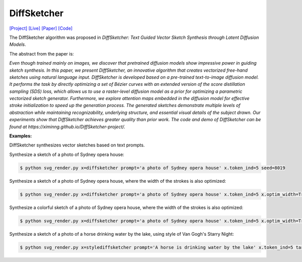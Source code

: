 DiffSketcher
===============

.. _diffsketcher:

`[Project] <https://ximinng.github.io/DiffSketcher-project/>`_ `[Live] <https://neurips.cc/virtual/2023/poster/72425>`_ `[Paper] <https://arxiv.org/abs/2306.14685>`_ `[Code] <https://github.com/ximinng/DiffSketcher>`_

The DiffSketcher algorithm was proposed in *DiffSketcher: Text Guided Vector Sketch Synthesis through Latent Diffusion Models*.

The abstract from the paper is:

`Even though trained mainly on images, we discover that pretrained diffusion models show impressive power in guiding sketch synthesis. In this paper, we present DiffSketcher, an innovative algorithm that creates vectorized free-hand sketches using natural language input. DiffSketcher is developed based on a pre-trained text-to-image diffusion model. It performs the task by directly optimizing a set of Bézier curves with an extended version of the score distillation sampling (SDS) loss, which allows us to use a raster-level diffusion model as a prior for optimizing a parametric vectorized sketch generator. Furthermore, we explore attention maps embedded in the diffusion model for effective stroke initialization to speed up the generation process. The generated sketches demonstrate multiple levels of abstraction while maintaining recognizability, underlying structure, and essential visual details of the subject drawn. Our experiments show that DiffSketcher achieves greater quality than prior work. The code and demo of DiffSketcher can be found at https://ximinng.github.io/DiffSketcher-project/.`

**Examples:**

DiffSketcher synthesizes vector sketches based on text prompts.

Synthesize a sketch of a photo of Sydney opera house:

.. code-block:: console

   $ python svg_render.py x=diffsketcher prompt='a photo of Sydney opera house' x.token_ind=5 seed=8019

Synthesize a sketch of a photo of Sydney opera house, where the width of the strokes is also optimized:

.. code-block:: console

   $ python svg_render.py x=diffsketcher prompt='a photo of Sydney opera house' x.token_ind=5 x.optim_width=True seed=8019

Synthesize a colorful sketch of a photo of Sydney opera house, where the width of the strokes is also optimized:

.. code-block:: console

   $ python svg_render.py x=diffsketcher prompt='a photo of Sydney opera house' x.token_ind=5 x.optim_width=True x.optim_rgba=True x.optim_opacity=False seed=8019


Synthesize a sketch of a photo of a horse drinking water by the lake, using style of Van Gogh's Starry Night:

.. code-block:: console

   $ python svg_render.py x=stylediffsketcher prompt='A horse is drinking water by the lake' x.token_ind=5 target='./data/starry.png' seed=998